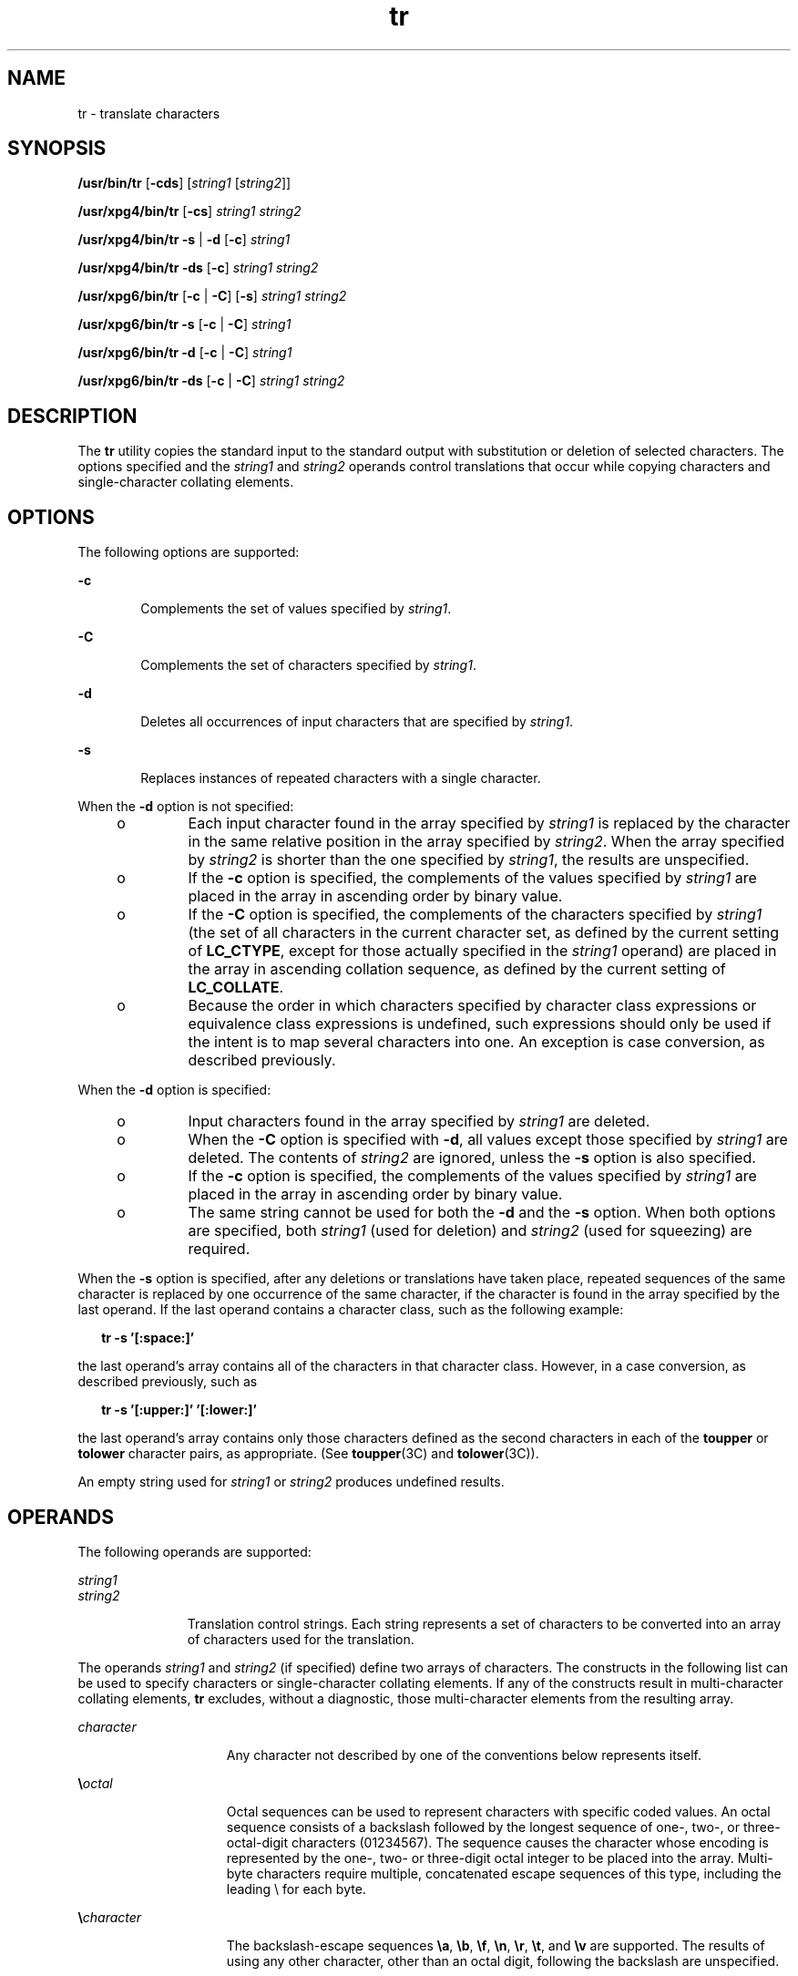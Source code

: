 '\" te
.\" Copyright 1989 AT&T Copyright (c) 1992, X/Open Company Limited All Rights Reserved
.\" Portions Copyright (c) 2009, Sun Microsystems, Inc. All Rights Reserved
.\"
.\" Sun Microsystems, Inc. gratefully acknowledges The Open Group for
.\" permission to reproduce portions of its copyrighted documentation.
.\" Original documentation from The Open Group can be obtained online
.\" at http://www.opengroup.org/bookstore/.
.\"
.\" The Institute of Electrical and Electronics Engineers and The Open Group,
.\" have given us permission to reprint portions of their documentation.
.\"
.\" In the following statement, the phrase "this text" refers to portions
.\" of the system documentation.
.\"
.\" Portions of this text are reprinted and reproduced in electronic form in
.\" the Sun OS Reference Manual, from IEEE Std 1003.1, 2004 Edition, Standard
.\" for Information Technology -- Portable Operating System Interface (POSIX),
.\" The Open Group Base Specifications Issue 6, Copyright (C) 2001-2004 by the
.\" Institute of Electrical and Electronics Engineers, Inc and The Open Group.
.\" In the event of any discrepancy between these versions and the original
.\" IEEE and The Open Group Standard, the original IEEE and The Open Group
.\" Standard is the referee document.
.\"
.\" The original Standard can be obtained online at
.\" http://www.opengroup.org/unix/online.html.
.\"
.\" This notice shall appear on any product containing this material.
.\"
.\" CDDL HEADER START
.\"
.\" The contents of this file are subject to the terms of the
.\" Common Development and Distribution License (the "License").
.\" You may not use this file except in compliance with the License.
.\"
.\" You can obtain a copy of the license at usr/src/OPENSOLARIS.LICENSE
.\" or http://www.opensolaris.org/os/licensing.
.\" See the License for the specific language governing permissions
.\" and limitations under the License.
.\"
.\" When distributing Covered Code, include this CDDL HEADER in each
.\" file and include the License file at usr/src/OPENSOLARIS.LICENSE.
.\" If applicable, add the following below this CDDL HEADER, with the
.\" fields enclosed by brackets "[]" replaced with your own identifying
.\" information: Portions Copyright [yyyy] [name of copyright owner]
.\"
.\" CDDL HEADER END
.TH tr 1 "3 Mar 2009" "SunOS 5.11" "User Commands"
.SH NAME
tr \- translate characters
.SH SYNOPSIS
.LP
.nf
\fB/usr/bin/tr\fR [\fB-cds\fR] [\fIstring1\fR [\fIstring2\fR]]
.fi

.LP
.nf
\fB/usr/xpg4/bin/tr\fR [\fB-cs\fR] \fIstring1\fR \fIstring2\fR
.fi

.LP
.nf
\fB/usr/xpg4/bin/tr\fR \fB-s\fR | \fB-d\fR [\fB-c\fR] \fIstring1\fR
.fi

.LP
.nf
\fB/usr/xpg4/bin/tr\fR \fB-ds\fR [\fB-c\fR] \fIstring1\fR \fIstring2\fR
.fi

.LP
.nf
\fB/usr/xpg6/bin/tr\fR [\fB-c\fR | \fB-C\fR] [\fB-s\fR] \fIstring1\fR \fIstring2\fR
.fi

.LP
.nf
\fB/usr/xpg6/bin/tr\fR \fB-s\fR [\fB-c\fR | \fB-C\fR] \fIstring1\fR
.fi

.LP
.nf
\fB/usr/xpg6/bin/tr\fR \fB-d\fR [\fB-c\fR | \fB-C\fR] \fIstring1\fR
.fi

.LP
.nf
\fB/usr/xpg6/bin/tr\fR \fB-ds\fR [\fB-c\fR | \fB-C\fR] \fIstring1\fR \fIstring2\fR
.fi

.SH DESCRIPTION
.sp
.LP
The
.B tr
utility copies the standard input to the standard output with
substitution or deletion of selected characters. The options specified and
the
.I string1
and
.I string2
operands control translations that occur
while copying characters and single-character collating elements.
.SH OPTIONS
.sp
.LP
The following options are supported:
.sp
.ne 2
.mk
.na
.B -c
.ad
.RS 6n
.rt
Complements the set of values specified by
.IR string1 .
.RE

.sp
.ne 2
.mk
.na
.B -C
.ad
.RS 6n
.rt
Complements the set of characters specified by
.IR string1 .
.RE

.sp
.ne 2
.mk
.na
.B -d
.ad
.RS 6n
.rt
Deletes all occurrences of input characters that are specified by
.IR string1 .
.RE

.sp
.ne 2
.mk
.na
.B -s
.ad
.RS 6n
.rt
Replaces instances of repeated characters with a single character.
.RE

.sp
.LP
When the
.B -d
option is not specified:
.RS +4
.TP
.ie t \(bu
.el o
Each input character found in the array specified by
.I string1
is
replaced by the character in the same relative position in the array
specified by
.IR string2 .
When the array specified by
.I string2
is
shorter than the one specified by
.IR string1 ,
the results are
unspecified.
.RE
.RS +4
.TP
.ie t \(bu
.el o
If the
.B -c
option is specified, the complements of the values
specified by
.I string1
are placed in the array in ascending order by
binary value.
.RE
.RS +4
.TP
.ie t \(bu
.el o
If the
.B -C
option is specified, the complements of the characters
specified by
.I string1
(the set of all characters in the current
character set, as defined by the current setting of
.BR LC_CTYPE ,
except
for those actually specified in the
.I string1
operand) are placed in the
array in ascending collation sequence, as defined by the current setting of
.BR LC_COLLATE .
.RE
.RS +4
.TP
.ie t \(bu
.el o
Because the order in which characters specified by character class
expressions or equivalence class expressions is undefined, such expressions
should only be used if the intent is to map several characters into one. An
exception is case conversion, as described previously.
.RE
.sp
.LP
When the
.B -d
option is specified:
.RS +4
.TP
.ie t \(bu
.el o
Input characters found in the array specified by
.I string1
are
deleted.
.RE
.RS +4
.TP
.ie t \(bu
.el o
When the
.B -C
option is specified with
.BR -d ,
all values except
those specified by
.I string1
are deleted. The contents of \fIstring2\fR
are ignored, unless the
.B -s
option is also specified.
.RE
.RS +4
.TP
.ie t \(bu
.el o
If the
.B -c
option is specified, the complements of the values
specified by
.I string1
are placed in the array in ascending order by
binary value.
.RE
.RS +4
.TP
.ie t \(bu
.el o
The same string cannot be used for both the
.B -d
and the
.BR -s
option. When both options are specified, both
.I string1
(used for
deletion) and
.I string2
(used for squeezing) are required.
.RE
.sp
.LP
When the
.B -s
option is specified, after any deletions or translations
have taken place, repeated sequences of the same character is replaced by
one occurrence of the same character, if the character is found in the array
specified by the last operand. If the last operand contains a character
class, such as the following example:
.sp
.in +2
.nf
\fBtr -s '[:space:]'\fR
.fi
.in -2
.sp

.sp
.LP
the last operand's array contains all of the characters in that character
class. However, in a case conversion, as described previously, such as
.sp
.in +2
.nf
\fBtr -s '[:upper:]' '[:lower:]'\fR
.fi
.in -2
.sp

.sp
.LP
the last operand's array contains only those characters defined as the
second characters in each of the
.B toupper
or
.B tolower
character
pairs, as appropriate. (See
.BR toupper (3C)
and
.BR tolower (3C)).
.sp
.LP
An empty string used for
.I string1
or
.I string2
produces undefined
results.
.SH OPERANDS
.sp
.LP
The following operands are supported:
.sp
.ne 2
.mk
.na
.I string1
.ad
.br
.na
.I string2
.ad
.RS 11n
.rt
Translation control strings. Each string represents a set of characters to
be converted into an array of characters used for the translation.
.RE

.sp
.LP
The operands
.I string1
and
.I string2
(if specified) define two
arrays of characters. The constructs in the following list can be used to
specify characters or single-character collating elements. If any of the
constructs result in multi-character collating elements,
.B tr
excludes,
without a diagnostic, those multi-character elements from the resulting
array.
.sp
.ne 2
.mk
.na
.I character
.ad
.RS 15n
.rt
Any character not described by one of the conventions below represents
itself.
.RE

.sp
.ne 2
.mk
.na
\fB\e\fIoctal\fR
.ad
.RS 15n
.rt
Octal sequences can be used to represent characters with specific coded
values. An octal sequence consists of a backslash followed by the longest
sequence of one-, two-, or three-octal-digit characters (01234567). The
sequence causes the character whose encoding is represented by the one-,
two- or three-digit octal integer to be placed into the array. Multi-byte
characters require multiple, concatenated escape sequences of this type,
including the leading \e for each byte.
.RE

.sp
.ne 2
.mk
.na
\fB\e\fIcharacter\fR
.ad
.RS 15n
.rt
The backslash-escape sequences \fB\ea\fR, \fB\eb\fR, \fB\ef\fR, \fB\en\fR,
\fB\er\fR, \fB\et\fR, and \fB\ev\fR are supported. The results of using any
other character, other than an octal digit, following the backslash are
unspecified.
.RE

.SS "/usr/xpg4/bin/tr"
.sp
.ne 2
.mk
.na
.I c-c
.ad
.RS 7n
.rt

.RE

.SS "/usr/bin/tr"
.sp
.ne 2
.mk
.na
\fB[\fIc-c\fR]\fR
.ad
.RS 13n
.rt
In the POSIX locale, this construct represents the range of collating
elements between the range endpoints (as long as neither endpoint is an
octal sequence of the form \fB\e\fIoctal\fR), inclusively, as defined by
the collation sequence. The characters or collating elements in the range
are placed in the array in ascending collation sequence. If the second
endpoint precedes the starting endpoint in the collation sequence, it is
unspecified whether the range of collating elements is empty, or this
construct is treated as invalid. In locales other than the POSIX locale,
this construct has unspecified behavior.
.sp
If either or both of the range endpoints are octal sequences of the form
\fB\e\fIoctal\fR, represents the range of specific coded binary values
between two range endpoints, inclusively.
.RE

.sp
.ne 2
.mk
.na
\fB[:\fIclass\fB:]\fR
.ad
.RS 13n
.rt
Represents all characters belonging to the defined character class, as
defined by the current setting of the
.B LC_CTYPE
locale category. The
following character class names are accepted when specified in
.IR string1 :
.sp
.in +2
.nf
alnum  blank  digit  lower  punct  upper
alpha  cntrl  graph  print  space  xdigit
.fi
.in -2
.sp

In addition, character class expressions of the form
\fB[:\fIname\fB:]\fR are recognized in those locales where the
\fIname\fR keyword has been given a \fBcharclass\fR definition in the
\fBLC_CTYPE\fR category.
.sp
When both the
.B -d
and
.B -s
options are specified, any of the
character class names are accepted in
.IR string2 .
Otherwise, only
character class names
.B lower
or
.B upper
are valid in
.IR string2
and then only if the corresponding character class
.B upper
and
.BR lower ,
respectively, is specified in the same relative position in
.IR string1 .
Such a specification is interpreted as a request for case
conversion. When
.B [:lower:]
appears in
.I string1
and
\fB[:upper:]\fR appears in \fIstring2,\fR the arrays contain the characters
from the
.B toupper
mapping in the
.B LC_CTYPE
category of the current
locale. When \fB[:upper:]\fR appears in \fIstring1\fR and \fB[:lower:]\fR
appears in
.I string2,
the arrays contain the characters from the
\fBtolower\fR mapping in the \fBLC_CTYPE\fR category of the current locale.
The first character from each mapping pair is in the array for
.IR string1
and the second character from each mapping pair is in the array for
\fIstring2\fR in the same relative position.
.sp
Except for case conversion, the characters specified by a character class
expression are placed in the array in an unspecified order.
.sp
If the name specified for
.I class
does not define a valid character
class in the current locale, the behavior is undefined.
.RE

.sp
.ne 2
.mk
.na
\fB[=\fIequiv\fB=]\fR
.ad
.RS 13n
.rt
Represents all characters or collating elements belonging to the same
equivalence class as
.IR equiv ,
as defined by the current setting of the
\fBLC_COLLATE\fR locale category. An equivalence class expression is allowed
only in
.IR string1 ,
or in
.I string2
when it is being used by the
combined
.B -d
and
.B -s
options. The characters belonging to the
equivalence class are placed in the array in an unspecified order.
.RE

.sp
.ne 2
.mk
.na
\fB[\fIx*n\fR]\fR
.ad
.RS 13n
.rt
Represents
.I n
repeated occurrences of the character
.IR x .
Because
this expression is used to map multiple characters to one, it is only valid
when it occurs in
.IR string2 .
If
.I n
has a leading
.BR 0 ,
it is
interpreted as an octal value. Otherwise, it is interpreted as a decimal
value.
.sp
If
.I n
is omitted or is
.BR 0 ,
\fB/usr/bin/tr\fR interprets this as
huge;
.B /usr/xpg4/bin/tr
and
.B /usr/xpg6/bin/tr
interprets this as
large enough to extend the\fIstring2\fR-based sequence to the length of the
\fIstring1\fR-based sequence.
.RE

.SH USAGE
.sp
.LP
See
.BR largefile (5)
for the description of the behavior of
.B tr
when
encountering files greater than or equal to 2 Gbyte ( 2^31 bytes).
.SH EXAMPLES
.LP
\fBExample 1\fR Creating a list of words
.sp
.LP
The following example creates a list of all words in
.IR file1 ,
one per
line in
.IR file2 ,
where a word is taken to be a maximal string of
letters.

.sp
.in +2
.nf
\fBtr \(mics "[:alpha:]" "[\en*]" <file1 >file2\fR
.fi
.in -2
.sp

.LP
\fBExample 2\fR Translating characters
.sp
.LP
This example translates all lower-case characters in \fBfile1\fR to
upper-case and writes the results to standard output.

.sp
.in +2
.nf
\fBtr "[:lower:]" "[:upper:]" <file1\fR
.fi
.in -2
.sp

.sp
.LP
Notice that the caveat expressed in the corresponding example in XPG3 is no
longer in effect. This case conversion is now a special case that employs
the
.B tolower
and
.B toupper
classifications, ensuring that proper
mapping is accomplished (when the locale is correctly defined).

.LP
\fBExample 3\fR Identifying equivalent characters
.sp
.LP
This example uses an equivalence class to identify accented variants of the
base character
.B e
in
.BR file1 ,
which are stripped of diacritical
marks and written to
.BR file2 .

.sp
.in +2
.nf
\fBtr "[=e=]" e <file1 >file2\fR
.fi
.in -2
.sp

.SH ENVIRONMENT VARIABLES
.sp
.LP
See
.BR environ (5)
for descriptions of the following environment
variables that affect the execution of
.BR tr :
.BR LANG ,
.BR LC_ALL ,
.BR LC_COLLATE ,
.BR LC_CTYPE ,
.BR LC_MESSAGES ,
and
.BR NLSPATH .
.SH EXIT STATUS
.sp
.LP
The following exit values are returned:
.sp
.ne 2
.mk
.na
.B 0
.ad
.RS 6n
.rt
All input was processed successfully.
.RE

.sp
.ne 2
.mk
.na
.B >0
.ad
.RS 6n
.rt
An error occurred.
.RE

.SH ATTRIBUTES
.sp
.LP
See
.BR attributes (5)
for descriptions of the following attributes:
.SS "/usr/bin/tr"
.sp

.sp
.TS
tab() box;
cw(2.75i) |cw(2.75i)
lw(2.75i) |lw(2.75i)
.
ATTRIBUTE TYPEATTRIBUTE VALUE
_
AvailabilitySUNWcsu
_
CSIEnabled
.TE

.SS "/usr/xpg4/bin/tr"
.sp

.sp
.TS
tab() box;
cw(2.75i) |cw(2.75i)
lw(2.75i) |lw(2.75i)
.
ATTRIBUTE TYPEATTRIBUTE VALUE
_
AvailabilitySUNWxcu4
_
CSIEnabled
_
Interface StabilityCommitted
_
StandardSee \fBstandards\fR(5).
.TE

.SS "/usr/xpg6/bin/tr"
.sp

.sp
.TS
tab() box;
cw(2.75i) |cw(2.75i)
lw(2.75i) |lw(2.75i)
.
ATTRIBUTE TYPEATTRIBUTE VALUE
_
AvailabilitySUNWxcu6
_
CSIEnabled
_
Interface StabilityCommitted
_
StandardSee \fBstandards\fR(5).
.TE

.SH SEE ALSO
.sp
.LP
.BR ed (1),
.BR sed (1),
.BR sh (1),
.BR tolower (3C),
.BR toupper (3C),
.BR ascii (5),
.BR attributes (5),
.BR environ (5),
.BR largefile (5),
.BR regex (5),
.BR standards (5)
.SH NOTES
.sp
.LP
Unlike some previous versions,
.B /usr/xpg4/bin/tr
correctly processes
\fBNUL\fR characters in its input stream. \fBNUL\fR characters can be
stripped by using
.B "tr -d"
.BR \&'\e000' .
